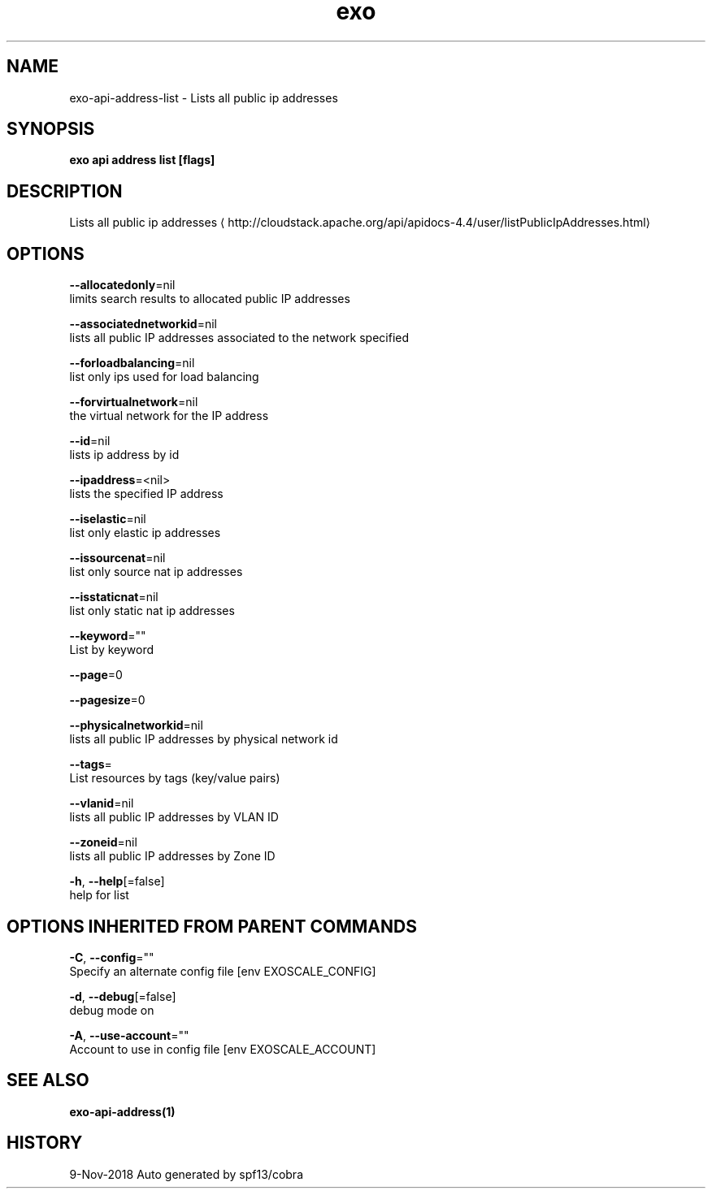 .TH "exo" "1" "Nov 2018" "Auto generated by spf13/cobra" "" 
.nh
.ad l


.SH NAME
.PP
exo\-api\-address\-list \- Lists all public ip addresses


.SH SYNOPSIS
.PP
\fBexo api address list [flags]\fP


.SH DESCRIPTION
.PP
Lists all public ip addresses 
\[la]http://cloudstack.apache.org/api/apidocs-4.4/user/listPublicIpAddresses.html\[ra]


.SH OPTIONS
.PP
\fB\-\-allocatedonly\fP=nil
    limits search results to allocated public IP addresses

.PP
\fB\-\-associatednetworkid\fP=nil
    lists all public IP addresses associated to the network specified

.PP
\fB\-\-forloadbalancing\fP=nil
    list only ips used for load balancing

.PP
\fB\-\-forvirtualnetwork\fP=nil
    the virtual network for the IP address

.PP
\fB\-\-id\fP=nil
    lists ip address by id

.PP
\fB\-\-ipaddress\fP=<nil>
    lists the specified IP address

.PP
\fB\-\-iselastic\fP=nil
    list only elastic ip addresses

.PP
\fB\-\-issourcenat\fP=nil
    list only source nat ip addresses

.PP
\fB\-\-isstaticnat\fP=nil
    list only static nat ip addresses

.PP
\fB\-\-keyword\fP=""
    List by keyword

.PP
\fB\-\-page\fP=0

.PP
\fB\-\-pagesize\fP=0

.PP
\fB\-\-physicalnetworkid\fP=nil
    lists all public IP addresses by physical network id

.PP
\fB\-\-tags\fP=
    List resources by tags (key/value pairs)

.PP
\fB\-\-vlanid\fP=nil
    lists all public IP addresses by VLAN ID

.PP
\fB\-\-zoneid\fP=nil
    lists all public IP addresses by Zone ID

.PP
\fB\-h\fP, \fB\-\-help\fP[=false]
    help for list


.SH OPTIONS INHERITED FROM PARENT COMMANDS
.PP
\fB\-C\fP, \fB\-\-config\fP=""
    Specify an alternate config file [env EXOSCALE\_CONFIG]

.PP
\fB\-d\fP, \fB\-\-debug\fP[=false]
    debug mode on

.PP
\fB\-A\fP, \fB\-\-use\-account\fP=""
    Account to use in config file [env EXOSCALE\_ACCOUNT]


.SH SEE ALSO
.PP
\fBexo\-api\-address(1)\fP


.SH HISTORY
.PP
9\-Nov\-2018 Auto generated by spf13/cobra
